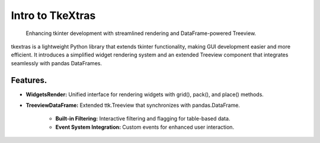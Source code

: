 Intro to TkeXtras
===============

    | Enhancing tkinter development with streamlined rendering and DataFrame-powered Treeview.

| tkextras is a lightweight Python library that extends tkinter functionality, making GUI development easier and more efficient. It introduces a simplified widget rendering system and an extended Treeview component that integrates seamlessly with pandas DataFrames.

Features.
---------

- **WidgetsRender:** Unified interface for rendering widgets with grid(), pack(), and place() methods.

.. image:: ../../img/gefest_work.png
   :alt: The new principle work example

- **TreeviewDataFrame:** Extended ttk.Treeview that synchronizes with pandas.DataFrame.

    - **Built-in Filtering:** Interactive filtering and flagging for table-based data.
    - **Event System Integration:** Custom events for enhanced user interaction.
